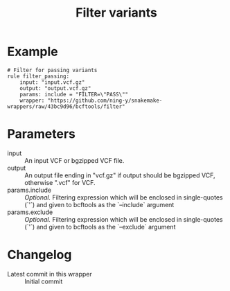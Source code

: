 #+TITLE: Filter variants

* Example

#+begin_src
# Filter for passing variants
rule filter_passing:
    input: "input.vcf.gz"
    output: "output.vcf.gz"
    params: include = "FILTER=\"PASS\""
    wrapper: "https://github.com/ning-y/snakemake-wrappers/raw/43bc9d96/bcftools/filter"
#+end_src

* Parameters

- input ::
  An input VCF or bgzipped VCF file.
- output ::
  An output file ending in "vcf.gz" if output should be bgzipped VCF, otherwise ".vcf" for VCF.
- params.include ::
  /Optional./
  Filtering expression which will be enclosed in single-quotes (`'`) and given to bcftools as the `--include` argument
- params.exclude ::
  /Optional./
  Filtering expression which will be enclosed in single-quotes (`'`) and given to bcftools as the `--exclude` argument

* Changelog

- Latest commit in this wrapper :: Initial commit
